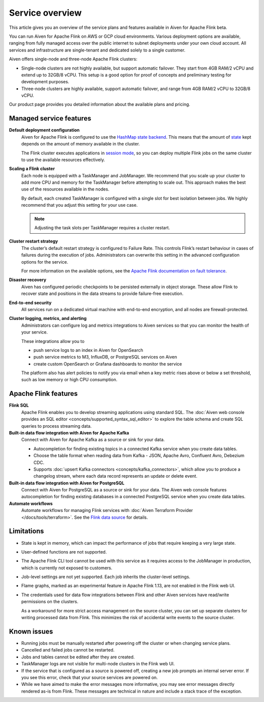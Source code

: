 Service overview
================

This article gives you an overview of the service plans and features available in Aiven for Apache Flink beta.

You can run Aiven for Apache Flink on AWS or GCP cloud environments. Various deployment options are available, ranging from fully managed access over the public internet to subnet deployments under your own cloud account. All services and infrastructure are single-tenant and dedicated solely to a single customer.

Aiven offers single-node and three-node Apache Flink clusters:

* Single-node clusters are not highly available, but support automatic failover. They start from 4GB RAM/2 vCPU and extend up to 32GB/8 vCPU. This setup is a good option for proof of concepts and preliminary testing for development purposes.

* Three-node clusters are highly available, support automatic failover, and range from 4GB RAM/2 vCPU to 32GB/8 vCPU.

Our product page provides you detailed information about the available plans and pricing. 


Managed service features
------------------------

**Default deployment configuration**
  Aiven for Apache Flink is configured to use the `HashMap state backend <https://ci.apache.org/projects/flink/flink-docs-stable/api/java/org/apache/flink/runtime/state/hashmap/HashMapStateBackend.html>`_. This means that the amount of `state <https://ci.apache.org/projects/flink/flink-docs-release-1.13/docs/concepts/stateful-stream-processing/#what-is-state>`_ kept depends on the amount of memory available in the cluster. 

  The Flink cluster executes applications in `session mode <https://ci.apache.org/projects/flink/flink-docs-release-1.13/docs/deployment/overview/#session-mode>`_, so you can deploy multiple Flink jobs on the same cluster to use the available resources effectively.

**Scaling a Flink cluster**
  Each node is equipped with a TaskManager and JobManager. We recommend that you scale up your cluster to add more CPU and memory for the TaskManager before attempting to scale out. This approach makes the best use of the resources available in the nodes.

  By default, each created TaskManager is configured with a single slot for best isolation between jobs. We highly recommend that you adjust this setting for your use case.

  .. note::
     Adjusting the task slots per TaskManager requires a cluster restart.	

**Cluster restart strategy**
  The cluster’s default restart strategy is configured to Failure Rate. This controls Flink’s restart behaviour in cases of failures during the execution of jobs. Administrators can overwrite this setting in the advanced configuration options for the service.

  For more information on the available options, see the `Apache Flink documentation on fault tolerance <https://ci.apache.org/projects/flink/flink-docs-master/docs/deployment/config/#fault-tolerance>`_.

**Disaster recovery**
  Aiven has configured periodic checkpoints to be persisted externally in object storage. These allow Flink to recover state and positions in the data streams to provide failure-free execution.

**End-to-end security**
  All services run on a dedicated virtual machine with end-to-end encryption, and all nodes are firewall-protected.

**Cluster logging, metrics, and alerting**
  Administrators can configure log and metrics integrations to Aiven services so that you can monitor the health of your service.

  These integrations allow you to

  * push service logs to an index in Aiven for OpenSearch
  * push service metrics to M3, InfluxDB, or PostgreSQL services on Aiven
  * create custom OpenSearch or Grafana dashboards to monitor the service 

  The platform also has alert policies to notify you via email when a key metric rises above or below a set threshold, such as low memory or high CPU consumption.


Apache Flink features
---------------------

**Flink SQL**
  Apache Flink enables you to develop streaming applications using standard SQL. The :doc:`Aiven web console provides an SQL editor <concepts/supported_syntax_sql_editor>` to explore the table schema and create SQL queries to process streaming data.

**Built-in data flow integration with Aiven for Apache Kafka**
  Connect with Aiven for Apache Kafka as a source or sink for your data.

  * Autocompletion for finding existing topics in a connected Kafka service when you create data tables.
  * Choose the table format when reading data from Kafka - JSON, Apache Avro, Confluent Avro, Debezium CDC.
  * Supports :doc:`upsert Kafka connectors <concepts/kafka_connectors>`, which allow you to produce a changelog stream, where each data record represents an update or delete event.

**Built-in data flow integration with Aiven for PostgreSQL**
  Connect with Aiven for PostgreSQL as a source or sink for your data. The Aiven web console features autocompletion for finding existing databases in a connected PostgreSQL service when you create data tables.

**Automate workflows**
  Automate workflows for managing Flink services with :doc:`Aiven Terraform Provider </docs/tools/terraform>`. See the `Flink data source <https://registry.terraform.io/providers/aiven/aiven/latest/docs/data-sources/flink>`_ for details.


Limitations
-----------

* State is kept in memory, which can impact the performance of jobs that require keeping a very large state.
* User-defined functions are not supported.
* The Apache Flink CLI tool cannot be used with this service as it requires access to the JobManager in production, which is currently not exposed to customers.
* Job-level settings are not yet supported. Each job inherits the cluster-level settings.
* Flame graphs, marked as an experimental feature in Apache Flink 1.13, are not enabled in the Flink web UI.
* The credentials used for data flow integrations between Flink and other Aiven services have read/write permissions on the clusters.

  As a workaround for more strict access management on the source cluster, you can set up separate clusters for writing processed data from Flink. This minimizes the risk of accidental write events to the source cluster.


Known issues
------------

* Running jobs must be manually restarted after powering off the cluster or when changing service plans.
* Cancelled and failed jobs cannot be restarted.
* Jobs and tables cannot be edited after they are created.
* TaskManager logs are not visible for multi-node clusters in the Flink web UI.
* If the service that is configured as a source is powered off, creating a new job prompts an internal server error. If you see this error, check that your source services are powered on.
* While we have aimed to make the error messages more informative, you may see error messages directly rendered as-is from Flink. These messages are technical in nature and include a stack trace of the exception.
